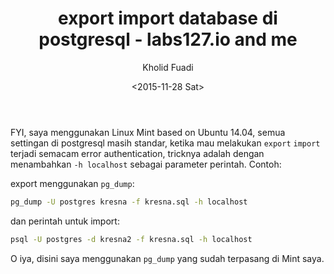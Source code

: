 #+TITLE: export import database di postgresql - labs127.io and me
#+AUTHOR: Kholid Fuadi
#+DATE: <2015-11-28 Sat>
#+HTML_HEAD: <link rel="stylesheet" type="text/css" href="../stylesheet.css" />
#+STARTUP: indent

FYI, saya menggunakan Linux Mint based on Ubuntu 14.04, semua
settingan di postgresql masih standar, ketika mau melakukan =export=
=import= terjadi semacam error authentication, tricknya adalah dengan
menambahkan =-h localhost= sebagai parameter perintah. Contoh:

export menggunakan =pg_dump=:
#+BEGIN_SRC sh
pg_dump -U postgres kresna -f kresna.sql -h localhost
#+END_SRC

dan perintah untuk import:
#+BEGIN_SRC sh
psql -U postgres -d kresna2 -f kresna.sql -h localhost
#+END_SRC

O iya, disini saya menggunakan =pg_dump= yang sudah terpasang di Mint saya.
